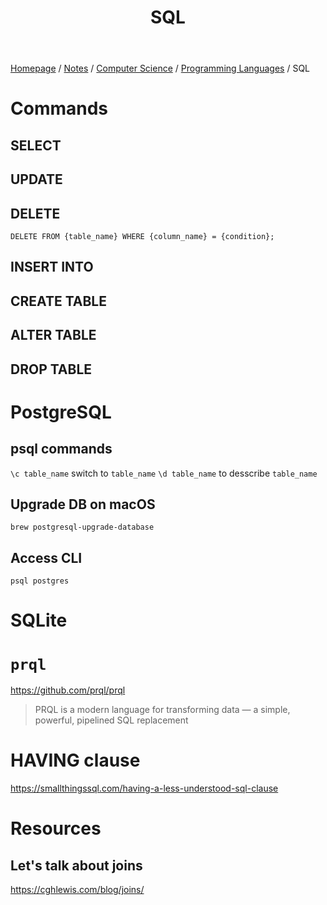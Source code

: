 #+title: SQL

[[file:../../../homepage.org][Homepage]] / [[file:../../../notes.org][Notes]] / [[file:../../computer-science.org][Computer Science]] / [[file:../languages.org][Programming Languages]] / SQL

* Commands
** SELECT
** UPDATE
** DELETE
=DELETE FROM {table_name} WHERE {column_name} = {condition};=

** INSERT INTO

** CREATE TABLE
** ALTER TABLE
** DROP TABLE

* PostgreSQL
** psql commands
=\c table_name= switch to =table_name=
=\d table_name= to desscribe =table_name=
** Upgrade DB on macOS
=brew postgresql-upgrade-database=
** Access CLI
=psql postgres=

* SQLite

* =prql=
https://github.com/prql/prql
#+begin_quote
PRQL is a modern language for transforming data — a simple, powerful, pipelined SQL replacement
#+end_quote

* HAVING clause
https://smallthingssql.com/having-a-less-understood-sql-clause

* Resources
** Let's talk about joins
https://cghlewis.com/blog/joins/
